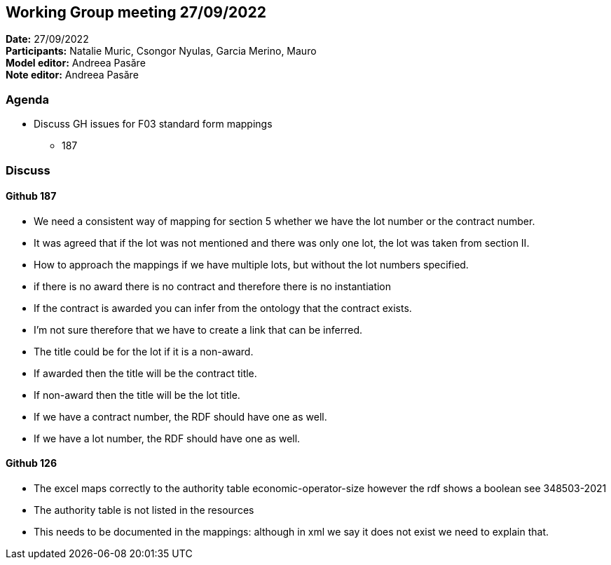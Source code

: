 == Working Group meeting 27/09/2022

*Date:* 27/09/2022  +
*Participants:* Natalie Muric, Csongor Nyulas, Garcia Merino, Mauro +
*Model editor:* Andreea Pasăre +
*Note editor:* Andreea Pasăre

=== Agenda

* Discuss GH issues for F03 standard form mappings
** 187

=== Discuss

==== Github 187

* We need a consistent way of mapping for section 5 whether we have the lot number or the contract number.
* It was agreed that if the lot was not mentioned and there was only one lot, the lot was taken from section II.
* How to approach the mappings if we have multiple lots, but without the lot numbers specified.
* if there is no award there is no contract and therefore there is no instantiation
* If the contract is awarded you can infer from the ontology that the contract exists.
* I'm not sure therefore that we have to create a link that can be inferred.
* The title could be for the lot if it is a non-award.
* If awarded then the title will be the contract title.
* If non-award then the title will be the lot title.
* If we have a contract number, the RDF should have one as well.
* If we have a lot number, the RDF should have one as well.

==== Github 126

* The excel maps correctly to the authority table economic-operator-size however the rdf shows a boolean see 348503-2021
* The authority table is not listed in the resources
* This needs to be documented in the mappings: although in xml we say it does not exist we need to explain that.
